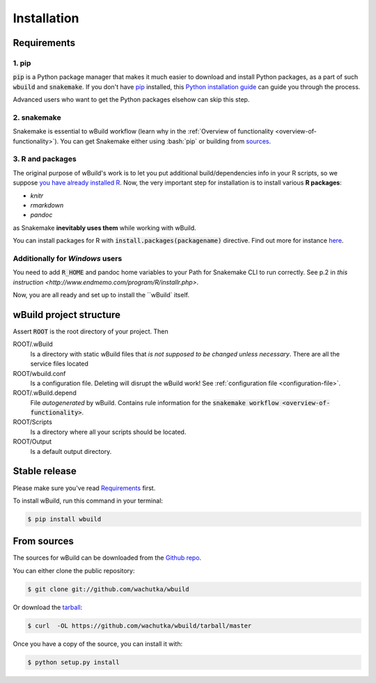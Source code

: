 .. highlight:: shell

.. _installation:

============
Installation
============

Requirements
------------

1. pip
~~~~~~~~~~~~~~~~~~~~~~

:code:`pip` is a Python package manager that makes it much easier to download and install Python packages,
as a part of such :code:`wbuild` and :code:`snakemake`. If you don't have `pip`_ installed, this `Python installation guide`_ can guide
you through the process.

.. _pip: https://pip.pypa.io
.. _Python installation guide: http://docs.python-guide.org/en/latest/starting/installation/

Advanced users who want to get the Python packages elsehow can skip this step.

2. snakemake
~~~~~~~~~~~~

Snakemake is essential to wBuild workflow (learn why in the :ref:`Overview of functionality <overview-of-functionality>`).
You can get Snakemake either using :bash:`pip` or building from `sources <https://bitbucket.org/snakemake/snakemake/>`_.

3. R and packages
~~~~~~~~~~~~~~~~~

The original purpose of wBuild's work is to let you put additional build/dependencies info in your R scripts, so we suppose
`you have already installed R <https://www.r-project.org/>`_. Now, the very important step for installation is to install
various **R packages**:

* `knitr`
* `rmarkdown`
* `pandoc`

as Snakemake **inevitably uses them** while working with wBuild.

You can install packages for R with :code:`install.packages(packagename)` directive. Find out more
for instance `here <https://www.r-bloggers.com/installing-r-packages/>`_.

Additionally for *Windows* users
~~~~~~~~~~~~~~~~~~~~~~~~~~~~~~~~

You need to add :code:`R_HOME` and pandoc home variables to your Path for Snakemake CLI to run correctly.
See p.2 in `this instruction <http://www.endmemo.com/program/R/installr.php>`.

.. _install-wbuild:

Now, you are all ready and set up to install the ``wBuild` itself.

.. _project-structure:

wBuild project structure
------------------------

Assert :code:`ROOT` is the root directory of your project. Then

ROOT/.wBuild
    Is a directory with static wBuild files that *is not supposed to be changed unless necessary*. There are all the
    service files located

ROOT/wbuild.conf
    Is a configuration file. Deleting will disrupt the wBuild work! See :ref:`configuration file <configuration-file>`.

ROOT/.wBuild.depend
    File *autogenerated* by wBuild. Contains rule information for the :code:`snakemake workflow <overview-of-functionality>`.

ROOT/Scripts
    Is a directory where all your scripts should be located.

ROOT/Output
    Is a default output directory.

Stable release
--------------

Please make sure you've read `Requirements`_ first.

To install wBuild, run this command in your terminal:

.. code-block:: console

    $ pip install wbuild


From sources
------------

The sources for wBuild can be downloaded from the `Github repo`_.

You can either clone the public repository:

.. code-block:: console

    $ git clone git://github.com/wachutka/wbuild

Or download the `tarball`_:

.. code-block:: console

    $ curl  -OL https://github.com/wachutka/wbuild/tarball/master

Once you have a copy of the source, you can install it with:

.. code-block:: console

    $ python setup.py install


.. _Github repo: https://github.com/wachutka/wbuild
.. _tarball: https://github.com/wachutka/wbuild/tarball/master

